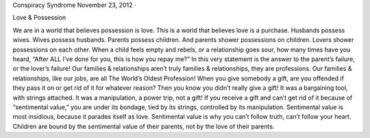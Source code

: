 Conspiracy Syndrome
November 23, 2012 ·

Love & Possession

We are in a world that believes possession is love. This is a world that believes love is a purchase. Husbands possess wives. Wives possess husbands. Parents possess children. And parents shower possessions on children. Lovers shower possessions on each other. When a child feels empty and rebels, or a relationship goes sour, how many times have you heard, “After ALL I’ve done for you, this is how you repay me?” In this very statement is the answer to the parent’s failure, or the lover’s failure!
Our families & relationships aren’t truly families & relationships, they are professions. Our families & relationships, like our jobs, are all The World’s Oldest Profession!
When you give somebody a gift, are you offended if they pass it on or get rid of it for whatever reason? Then you know you didn’t really give a gift! It was a bargaining tool, with strings attached. It was a manipulation, a power trip, not a gift! If you receive a gift and can’t get rid of it because of “sentimental value,” you are under its bondage, tied by its strings, controlled by its manipulation. Sentimental value is most insidious, because it parades itself as love. Sentimental value is why you can’t follow truth, can’t follow your heart. Children are bound by the sentimental value of their parents, not by the love of their parents.
